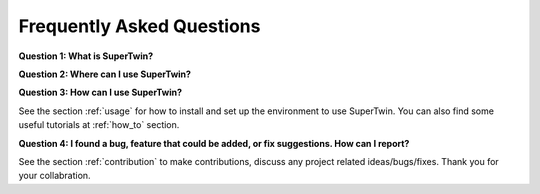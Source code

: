 Frequently Asked Questions
==========================

.. _q_and_a:

.. autosummary::
   :toctree: generated

   lumache

**Question 1: What is SuperTwin?**



**Question 2: Where can I use SuperTwin?**

**Question 3: How can I use SuperTwin?**

See the section :ref:`usage` for how to install and set up the environment to use SuperTwin. You can also find some useful tutorials
at :ref:`how_to` section. 

**Question 4: I found a bug, feature that could be added, or fix suggestions. How can I report?**

See the section :ref:`contribution` to make contributions, discuss any project related ideas/bugs/fixes. Thank you for your collabration.
